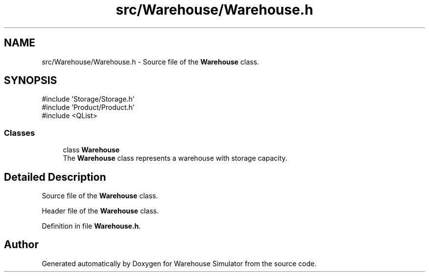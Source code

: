 .TH "src/Warehouse/Warehouse.h" 3 "Version 1.0.0" "Warehouse Simulator" \" -*- nroff -*-
.ad l
.nh
.SH NAME
src/Warehouse/Warehouse.h \- Source file of the \fBWarehouse\fP class\&.  

.SH SYNOPSIS
.br
.PP
\fR#include 'Storage/Storage\&.h'\fP
.br
\fR#include 'Product/Product\&.h'\fP
.br
\fR#include <QList>\fP
.br

.SS "Classes"

.in +1c
.ti -1c
.RI "class \fBWarehouse\fP"
.br
.RI "The \fBWarehouse\fP class represents a warehouse with storage capacity\&. "
.in -1c
.SH "Detailed Description"
.PP 
Source file of the \fBWarehouse\fP class\&. 

Header file of the \fBWarehouse\fP class\&.
.PP
Definition in file \fBWarehouse\&.h\fP\&.
.SH "Author"
.PP 
Generated automatically by Doxygen for Warehouse Simulator from the source code\&.
